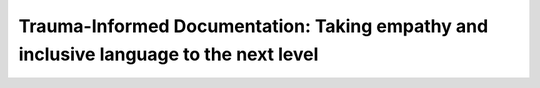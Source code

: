 Trauma-Informed Documentation: Taking empathy and inclusive language to the next level
======================================================================================

.. datatemplate-video::
   :source: /_data/portland-2023-sessions.yaml
   :template: videos/video-detail.html
   :key: 11

